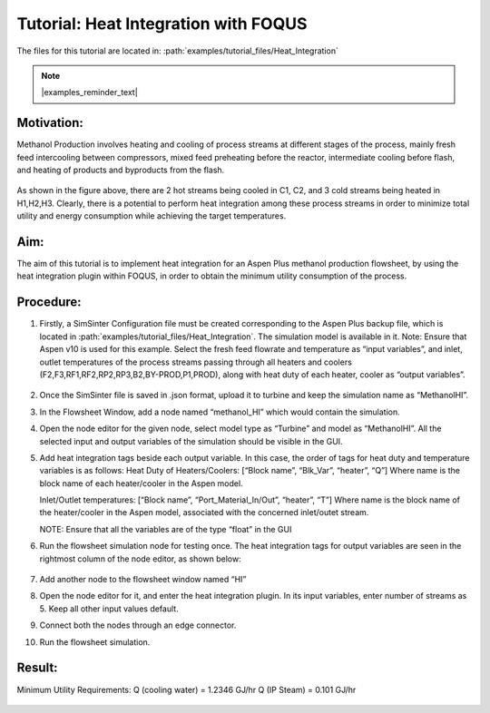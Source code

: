 .. _tutorial.heat.integration:

Tutorial: Heat Integration with FOQUS
=====================================

The files for this tutorial are located in:
:path:`examples/tutorial_files/Heat_Integration`

.. note:: |examples_reminder_text|

Motivation:
~~~~~~~~~~~

Methanol Production involves heating and cooling of process streams at different stages of the process,
mainly fresh feed intercooling between compressors, mixed feed preheating before the reactor, intermediate cooling
before flash, and heating of products and byproducts from the flash.

.. figure:: ../figs/methanol_flowsheet.png
   :alt: Methanol Production Process
   :name: fig.tut.HI.methanol_flowsheet

As shown in the figure above, there are 2 hot streams being cooled in C1, C2, and 3 cold streams being heated in H1,H2,H3.
Clearly, there is a potential to perform heat integration among these process streams in order to minimize total utility
and energy consumption while achieving the target temperatures.

Aim:
~~~~

The aim of this tutorial is to implement heat integration for an Aspen Plus methanol production flowsheet,
by using the heat integration plugin within FOQUS, in order to obtain the minimum utility consumption of the process.

Procedure:
~~~~~~~~~~

#. Firstly, a SimSinter Configuration file must be created corresponding to the Aspen Plus backup file, which is located in
   :path:`examples/tutorial_files/Heat_Integration`. The simulation model is available in it.
   Note: Ensure that Aspen v10 is used for this example.
   Select the fresh feed flowrate and temperature as “input variables”, and inlet, outlet temperatures of the process streams
   passing through all heaters and coolers (F2,F3,RF1,RF2,RP2,RP3,B2,BY-PROD,P1,PROD), along with heat duty of each heater, cooler as
   “output variables”.

   .. figure:: ../figs/simsinter_file_HI.png
      :alt: SimSinter Configuration File
      :name: fig.tut.HI.simsinter_file_HI

#. Once the SimSinter file is saved in .json format, upload it to turbine and keep the simulation name as “MethanolHI”.

#. In the Flowsheet Window, add a node named “methanol_HI” which would contain the simulation.

#. Open the node editor for the given node, select model type as “Turbine” and model as “MethanolHI”. All the selected input and output variables of the simulation should be visible in the GUI.

#. Add heat integration tags beside each output variable. In this case, the order of tags for heat duty and temperature variables is as follows:
   Heat Duty of Heaters/Coolers: [“Block name”, “Blk_Var”, “heater”, “Q”]
   Where name is the block name of each heater/cooler in the Aspen model.

   Inlet/Outlet temperatures: [“Block name”, “Port_Material_In/Out”, “heater”, “T”]
   Where name is the block name of the heater/cooler in the Aspen model, associated with the concerned inlet/outet stream.

   NOTE: Ensure that all the variables are of the type “float” in the GUI
   
#. Run the flowsheet simulation node for testing once. 
   The heat integration tags for output variables are seen in the rightmost column of the node editor, as shown below:

   .. figure:: ../figs/HI_tags.png
      :alt: Heat Integration Tags
      :name: fig.tut.HI.HI_tags

#. Add another node to the flowsheet window named “HI”

#. Open the node editor for it, and enter the heat integration plugin. In its input variables, enter number of streams as 5. Keep all other input values default.

#. Connect both the nodes through an edge connector.

#. Run the flowsheet simulation.

Result:
~~~~~~~

Minimum Utility Requirements:
Q (cooling water) = 1.2346 GJ/hr
Q (IP Steam) = 0.101 GJ/hr

.. figure:: ../figs/HI_result.png
   :alt: Heat Integration Plugin Result
   :name: fig.tut.HI_result
